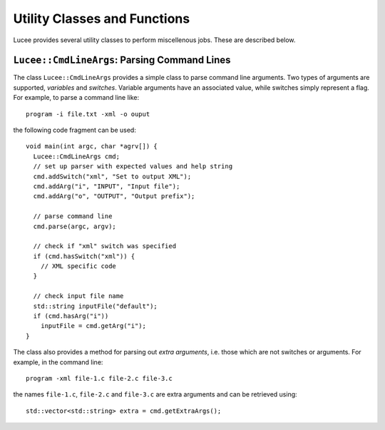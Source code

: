 Utility Classes and Functions
-----------------------------

Lucee provides several utility classes to perform miscellenous
jobs. These are described below.

``Lucee::CmdLineArgs``: Parsing Command Lines
+++++++++++++++++++++++++++++++++++++++++++++

The class ``Lucee::CmdLineArgs`` provides a simple class to parse
command line arguments. Two types of arguments are supported,
*variables* and *switches*. Variable arguments have an associated
value, while switches simply represent a flag. For example, to parse a
command line like::

  program -i file.txt -xml -o ouput

the following code fragment can be used::

  void main(int argc, char *agrv[]) {
    Lucee::CmdLineArgs cmd;
    // set up parser with expected values and help string
    cmd.addSwitch("xml", "Set to output XML");
    cmd.addArg("i", "INPUT", "Input file");
    cmd.addArg("o", "OUTPUT", "Output prefix");

    // parse command line
    cmd.parse(argc, argv);

    // check if "xml" switch was specified
    if (cmd.hasSwitch("xml")) {
      // XML specific code
    }
 
    // check input file name
    std::string inputFile("default");
    if (cmd.hasArg("i")) 
      inputFile = cmd.getArg("i");
  }

The class also provides a method for parsing out *extra arguments*,
i.e. those which are not switches or arguments. For example, in the
command line::
 
   program -xml file-1.c file-2.c file-3.c

the names ``file-1.c``, ``file-2.c`` and ``file-3.c`` are extra
arguments and can be retrieved using::

  std::vector<std::string> extra = cmd.getExtraArgs();
